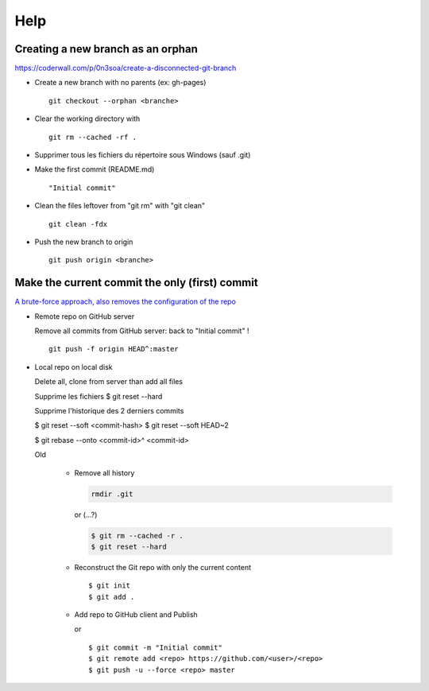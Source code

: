 ====
Help
====

Creating a new branch as an orphan
==================================

https://coderwall.com/p/0n3soa/create-a-disconnected-git-branch

- Create a new branch with no parents (ex: gh-pages) ::

   git checkout --orphan <branche>

- Clear the working directory with ::

   git rm --cached -rf .

- Supprimer tous les fichiers du répertoire sous Windows (sauf .git)

- Make the first commit (README.md) ::

   "Initial commit"

- Clean the files leftover from "git rm" with "git clean" ::

   git clean -fdx

- Push the new branch to origin ::

   git push origin <branche>

Make the current commit the only (first) commit
===============================================

`A brute-force approach, also removes the configuration of the repo
<http://stackoverflow.com/questions/9683279/make-the-current-commit-the-only-initial-commit-in-a-git-repository>`_

- Remote repo on GitHub server
  
  Remove all commits from GitHub server: back to "Initial commit" !

  ::

      git push -f origin HEAD^:master

- Local repo on local disk
  
  Delete all, clone from server than add all files
  
  Supprime les fichiers
  $ git reset --hard
  
  Supprime l'historique
  des 2 derniers commits
  
  $ git reset --soft <commit-hash>
  $ git reset --soft HEAD~2
  
  
  $ git rebase --onto <commit-id>^ <commit-id>
  
  Old
  
   - Remove all history

     .. code-block:: bash
      
         rmdir .git
     
     or (...?)
     
     .. code-block:: bash
      
         $ git rm --cached -r .
         $ git reset --hard
      
   - Reconstruct the Git repo with only the current content

     ::
      
         $ git init
         $ git add .
         
   - Add repo to GitHub client and Publish

     or ::
     
         $ git commit -m "Initial commit"
         $ git remote add <repo> https://github.com/<user>/<repo>
         $ git push -u --force <repo> master

